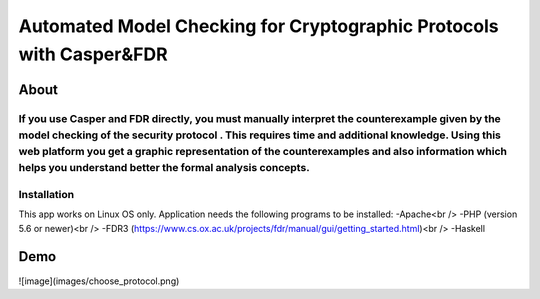 ###################
Automated Model Checking for Cryptographic Protocols with Casper&FDR
###################

************
About
************
If you use Casper and FDR directly, you must manually interpret the counterexample given by the model checking of the security protocol . This requires time and additional knowledge. Using this web platform you get a graphic representation of the counterexamples and also  information which helps you understand better the formal analysis concepts.
************
Installation
************
This app works on Linux OS only.
Application needs the following programs to be installed: 
-Apache<br />
-PHP (version 5.6 or newer)<br />
-FDR3 (https://www.cs.ox.ac.uk/projects/fdr/manual/gui/getting_started.html)<br />
-Haskell 


************
Demo
************
![image](images/choose_protocol.png)
